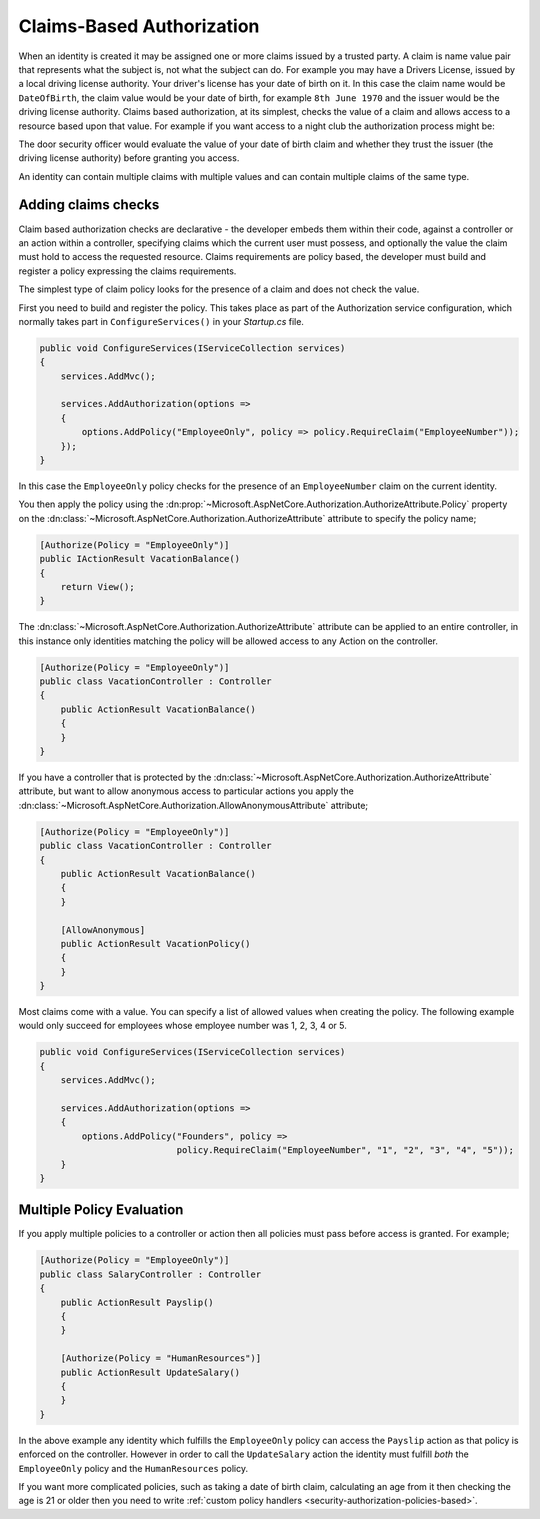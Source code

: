 .. _security-authorization-claims-based:

Claims-Based Authorization
==========================

When an identity is created it may be assigned one or more claims issued by a trusted party. A claim is name value pair that represents what the subject is, not what the subject can do. For example you may have a Drivers License, issued by a local driving license authority. Your driver's license has your date of birth on it. In this case the claim name would be ``DateOfBirth``, the claim value would be your date of birth, for example ``8th June 1970`` and the issuer would be the driving license authority. Claims based authorization, at its simplest, checks the value of a claim and allows access to a resource based upon that value. For example if you want access to a night club the authorization process might be:

The door security officer would evaluate the value of your date of birth claim and whether they trust the issuer (the driving license authority) before granting you access.

An identity can contain multiple claims with multiple values and can contain multiple claims of the same type.

Adding claims checks
--------------------

Claim based authorization checks are declarative - the developer embeds them within their code, against a controller or an action within a controller, specifying claims which the current user must possess, and optionally the value the claim must hold to access the requested resource. Claims requirements are policy based, the developer must build and register a policy expressing the claims requirements.

The simplest type of claim policy looks for the presence of a claim and does not check the value.

First you need to build and register the policy. This takes place as part of the Authorization service configuration, which normally takes part in ``ConfigureServices()`` in your *Startup.cs* file.

.. code-block:: c#

 public void ConfigureServices(IServiceCollection services)
 {
     services.AddMvc();

     services.AddAuthorization(options =>
     {
         options.AddPolicy("EmployeeOnly", policy => policy.RequireClaim("EmployeeNumber"));
     });
 }

In this case the ``EmployeeOnly`` policy checks for the presence of an ``EmployeeNumber`` claim on the current identity.

You then apply the policy using the :dn:prop:`~Microsoft.AspNetCore.Authorization.AuthorizeAttribute.Policy` property on the :dn:class:`~Microsoft.AspNetCore.Authorization.AuthorizeAttribute` attribute to specify the policy name;

.. code-block:: c#

 [Authorize(Policy = "EmployeeOnly")]
 public IActionResult VacationBalance()
 {
     return View();
 }

The :dn:class:`~Microsoft.AspNetCore.Authorization.AuthorizeAttribute` attribute can be applied to an entire controller, in this instance only identities matching the policy will be allowed access to any Action on the controller.

.. code-block:: c#

  [Authorize(Policy = "EmployeeOnly")]
  public class VacationController : Controller
  {  
      public ActionResult VacationBalance()
      {      
      }
  }

If you have a controller that is protected by the :dn:class:`~Microsoft.AspNetCore.Authorization.AuthorizeAttribute` attribute, but want to allow anonymous access to particular actions you apply the :dn:class:`~Microsoft.AspNetCore.Authorization.AllowAnonymousAttribute` attribute;

.. code-block:: c#

  [Authorize(Policy = "EmployeeOnly")]
  public class VacationController : Controller
  {  
      public ActionResult VacationBalance()
      {      
      }

      [AllowAnonymous]
      public ActionResult VacationPolicy()
      {      
      }
  }

Most claims come with a value. You can specify a list of allowed values when creating the policy. The following example would only succeed for employees whose employee number was 1, 2, 3, 4 or 5.

.. code-block:: c#

 public void ConfigureServices(IServiceCollection services)
 {
     services.AddMvc();

     services.AddAuthorization(options =>
     {
         options.AddPolicy("Founders", policy => 
                           policy.RequireClaim("EmployeeNumber", "1", "2", "3", "4", "5"));
     }
 }

Multiple Policy Evaluation
--------------------------

If you apply multiple policies to a controller or action then all policies must pass before access is granted. For example;

.. code-block:: c#

  [Authorize(Policy = "EmployeeOnly")]
  public class SalaryController : Controller
  {  
      public ActionResult Payslip()
      {      
      }

      [Authorize(Policy = "HumanResources")]
      public ActionResult UpdateSalary()
      {      
      }
  }

In the above example any identity which fulfills the ``EmployeeOnly`` policy can access the ``Payslip`` action as that policy is enforced on the controller. However in order to call the ``UpdateSalary`` action the identity must fulfill *both* the ``EmployeeOnly`` policy and the ``HumanResources`` policy.

If you want more complicated policies, such as taking a date of birth claim, calculating an age from it then checking the age is 21 or older then you need to write :ref:`custom policy handlers <security-authorization-policies-based>`.
